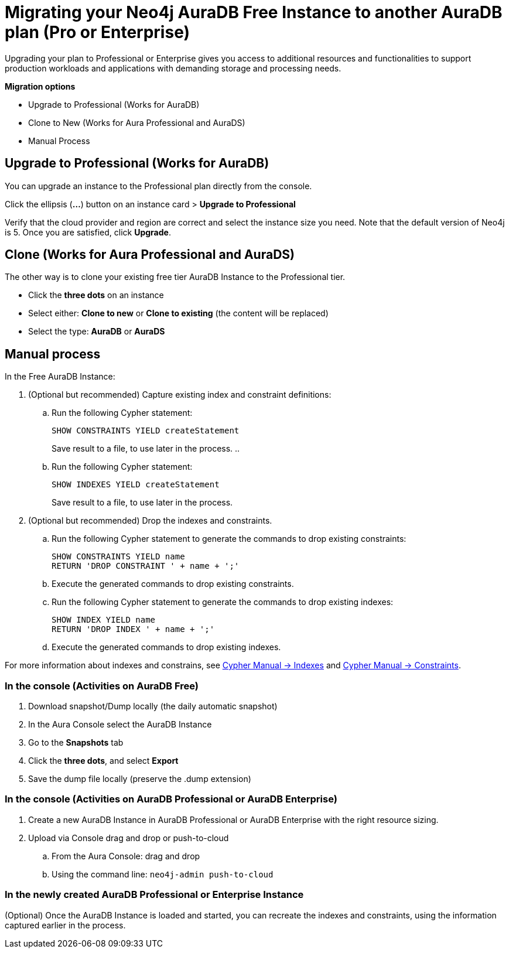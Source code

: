 = Migrating your Neo4j AuraDB Free Instance to another AuraDB plan (Pro or Enterprise)
:description: This section describes migrating your Neo4j AuraDB Free Instance to another AuraDB plan (Pro or Enterprise)

Upgrading your plan to Professional or Enterprise gives you access to additional resources and functionalities to support production workloads and applications with demanding storage and processing needs.

*Migration options*

* Upgrade to Professional (Works for AuraDB)
* Clone to New (Works for Aura Professional and AuraDS) 
* Manual Process

== Upgrade to Professional (Works for AuraDB)

You can upgrade an instance to the Professional plan directly from the console.

Click the ellipsis (*...*) button on an instance card > *Upgrade to Professional*

Verify that the cloud provider and region are correct and select the instance size you need.
Note that the default version of Neo4j is 5.
Once you are satisfied, click ***Upgrade***.

== Clone (Works for Aura Professional and AuraDS)

The other way is to clone your existing free tier AuraDB Instance to the Professional tier. 

* Click the *three dots* on an instance 
* Select either: *Clone to new* or *Clone to existing* (the content will be replaced)
* Select the type: *AuraDB* or *AuraDS*

== Manual process

In the Free AuraDB Instance:

. (Optional but recommended) Capture existing index and constraint definitions:
.. Run the following Cypher statement:
+
[source,cypher]
----
SHOW CONSTRAINTS YIELD createStatement
----
+
Save result to a file, to use later in the process.
..
.. Run the following Cypher statement:
+
[source,cypher]
----
SHOW INDEXES YIELD createStatement
----
+
Save result to a file, to use later in the process.

. (Optional but recommended) Drop the indexes and constraints.
.. Run the following Cypher statement to generate the commands to drop existing constraints:
+
[source,cypher]
----
SHOW CONSTRAINTS YIELD name
RETURN 'DROP CONSTRAINT ' + name + ';'
----
.. Execute the generated commands to drop existing constraints.
.. Run the following Cypher statement to generate the commands to drop existing indexes:
+
[source,cypher]
----
SHOW INDEX YIELD name
RETURN 'DROP INDEX ' + name + ';'
----
.. Execute the generated commands to drop existing indexes.

For more information about indexes and constrains, see link:{neo4j-docs-base-uri}/cypher-manual/current/indexes/[Cypher Manual -> Indexes] and link:{neo4j-docs-base-uri}/cypher-manual/current/constraints/[Cypher Manual -> Constraints].

=== In the console (Activities on AuraDB Free)

. Download snapshot/Dump locally (the daily automatic snapshot)
. In the Aura Console select the AuraDB Instance
. Go to the *Snapshots* tab
. Click the *three dots*, and select *Export*
. Save the dump file locally (preserve the .dump extension)

=== In the console (Activities on AuraDB Professional or AuraDB Enterprise)

. Create a new AuraDB Instance in AuraDB Professional or AuraDB Enterprise with the right resource sizing.
. Upload via Console drag and drop or push-to-cloud
.. From the Aura Console: drag and drop
.. Using the command line: `neo4j-admin push-to-cloud`

=== In the newly created AuraDB Professional or Enterprise Instance

(Optional) Once the AuraDB Instance is loaded and started, you can recreate the indexes and constraints, using the information captured earlier in the process.

